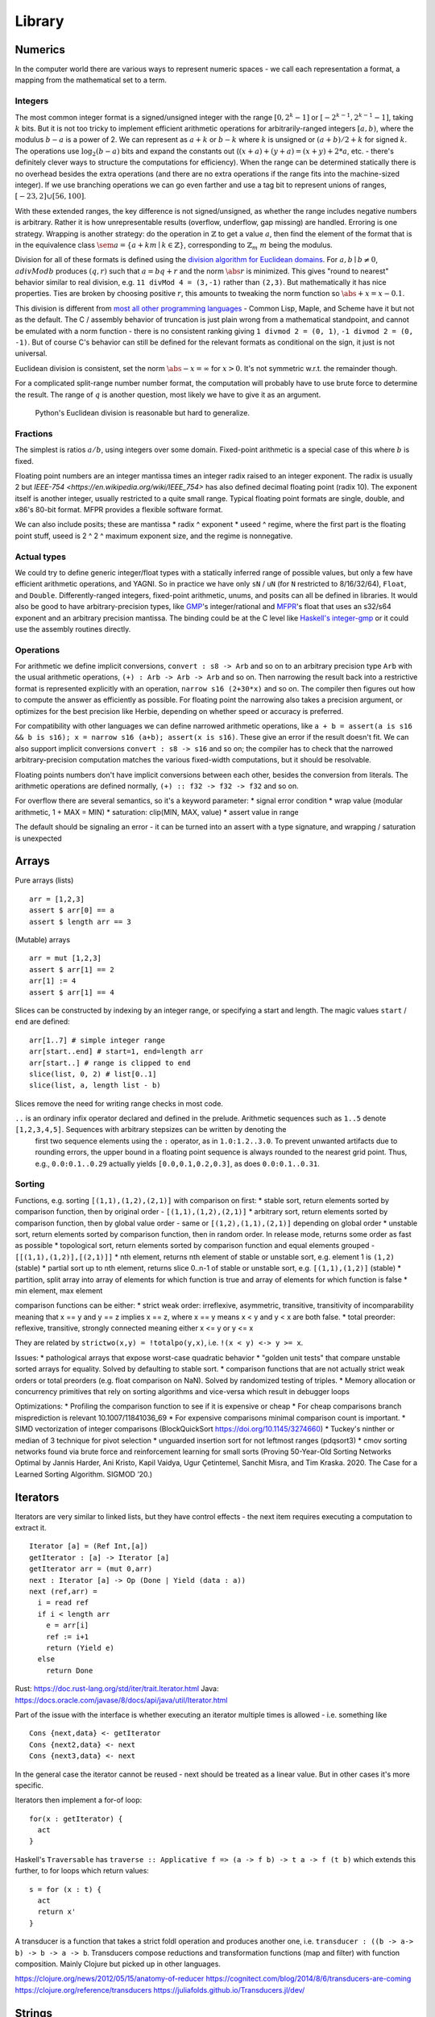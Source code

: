 Library
#######


Numerics
========

In the computer world there are various ways to represent numeric spaces - we call each representation a format, a mapping from the mathematical set to a term.

Integers
--------

.. raw:: html

  <div style="display: none">
  \[
  \newcommand{\abs}[1]{{\vert #1 \rvert}}
  \newcommand{\sem}[1]{[\![ #1 ]\!]}
  \]
  </div>


The most common integer format is a signed/unsigned integer with the range :math:`[0,2^{k}-1]` or :math:`[-2^{k-1},2^{k-1}-1]`, taking :math:`k` bits. But it is not too tricky to implement efficient arithmetic operations for arbitrarily-ranged integers :math:`[a,b)`, where the modulus :math:`b-a` is a power of 2. We can represent as :math:`a+k` or :math:`b-k` where :math:`k` is unsigned or :math:`(a+b)/2 + k` for signed :math:`k`. The operations use :math:`\log_2 (b-a)` bits and expand the constants out (:math:`(x+a)+(y+a)=(x+y)+2*a`, etc. - there's definitely clever ways to structure the computations for efficiency). When the range can be determined statically there is no overhead besides the extra operations (and there are no extra operations if the range fits into the machine-sized integer). If we use branching operations we can go even farther and use a tag bit to represent unions of ranges, :math:`[-23,2] \cup [56,100]`.

With these extended ranges, the key difference is not signed/unsigned, as whether the range includes negative numbers is arbitrary. Rather it is how unrepresentable results (overflow, underflow, gap missing) are handled. Erroring is one strategy. Wrapping is another strategy: do the operation in :math:`\mathbb{Z}` to get a value :math:`a`, then find the element of the format that is in the equivalence class :math:`\sem{a} = \{ a + k m \mid k \in \mathbb{Z} \}`, corresponding to :math:`\mathbb{Z}_m` :math:`m` being the modulus.

Division for all of these formats is defined using the `division algorithm for Euclidean domains <https://en.wikipedia.org/wiki/Euclidean_domain>`__. For :math:`a, b \mid b \neq 0`, :math:`a divMod b` produces :math:`(q,r)` such that :math:`a = bq + r` and the norm :math:`\abs{r}` is minimized. This gives "round to nearest" behavior similar to real division, e.g. ``11 divMod 4 = (3,-1)`` rather than ``(2,3)``. But mathematically it has nice properties. Ties are broken by choosing positive :math:`r`, this amounts to tweaking the norm function so :math:`\abs{+x} = x - 0.1`.

This division is different from `most all other programming languages <https://en.wikipedia.org/wiki/Modulo_operation#In_programming_languages>`__ - Common Lisp, Maple, and Scheme have it but not as the default. The C / assembly behavior of truncation is just plain wrong from a mathematical standpoint, and cannot be emulated with a norm function - there is no consistent ranking giving ``1 divmod 2 = (0, 1)``, ``-1 divmod 2 = (0, -1)``. But of course C's behavior can still be defined for the relevant formats as conditional on the sign, it just is not universal.

Euclidean division is consistent, set the norm :math:`\abs{-x} = \infty` for :math:`x>0`. It's not symmetric w.r.t. the remainder though.

For a complicated split-range number number format, the computation will probably have to use brute force to determine the result. The range of :math:`q` is another question, most likely we have to give it as an argument.

 Python's Euclidean division is reasonable but hard to generalize.

Fractions
---------

The simplest is ratios :math:`a / b`, using integers over some domain. Fixed-point arithmetic is a special case of this where :math:`b` is fixed.

Floating point numbers are an integer mantissa times an integer radix raised to an integer exponent. The radix is usually 2 but `IEEE-754 <https://en.wikipedia.org/wiki/IEEE_754>` has also defined decimal floating point (radix 10). The exponent itself is another integer, usually restricted to a quite small range. Typical floating point formats are single, double, and x86's 80-bit format. MFPR provides a flexible software format.

We can also include posits; these are mantissa * radix ^ exponent * useed ^ regime, where the first part is the floating point stuff, useed is 2 ^ 2 ^ maximum exponent size, and the regime is nonnegative.

Actual types
------------

We could try to define generic integer/float types with a statically inferred range of possible values, but only a few have efficient arithmetic operations, and YAGNI. So in practice we have only ``sN`` / ``uN`` (for ``N`` restricted to 8/16/32/64), ``Float``, and ``Double``. Differently-ranged integers, fixed-point arithmetic, unums, and posits can all be defined in libraries. It would also be good to have arbitrary-precision types, like `GMP <https://gmplib.org/>`__'s integer/rational and `MFPR <https://www.mpfr.org/>`__'s float that uses an s32/s64 exponent and an arbitrary precision mantissa. The binding could be at the C level like `Haskell's integer-gmp <https://hackage.haskell.org/package/integer-gmp>`__ or it could use the assembly routines directly.

Operations
----------

For arithmetic we define implicit conversions, ``convert : s8 -> Arb`` and so on to an arbitrary precision type ``Arb`` with the usual arithmetic operations, ``(+) : Arb -> Arb -> Arb`` and so on. Then narrowing the result back into a restrictive format is represented explicitly with an operation, ``narrow s16 (2+30*x)`` and so on. The compiler then figures out how to compute the answer as efficiently as possible. For floating point the narrowing also takes a precision argument, or optimizes for the best precision like Herbie, depending on whether speed or accuracy is preferred.

For compatibility with other languages we can define narrowed arithmetic operations, like ``a + b = assert(a is s16 && b is s16); x = narrow s16 (a+b); assert(x is s16)``. These give an error if the result doesn't fit. We can also support implicit conversions ``convert : s8 -> s16`` and so on; the compiler has to check that the narrowed arbitrary-precision computation matches the various fixed-width computations, but it should be resolvable.

Floating points numbers don't have implicit conversions between each other, besides the conversion from literals. The arithmetic operations are defined normally, ``(+) :: f32 -> f32 -> f32`` and so on.

For overflow there are several semantics, so it's a keyword parameter:
* signal error condition
* wrap value (modular arithmetic, 1 + MAX = MIN)
* saturation: clip(MIN, MAX, value)
* assert value in range

The default should be signaling an error - it can be turned into an assert with a type signature, and wrapping / saturation is unexpected

Arrays
======

Pure arrays (lists)

::

  arr = [1,2,3]
  assert $ arr[0] == a
  assert $ length arr == 3

(Mutable) arrays

::

  arr = mut [1,2,3]
  assert $ arr[1] == 2
  arr[1] := 4
  assert $ arr[1] == 4


Slices can be constructed by indexing by an integer range, or specifying a start and length. The magic values ``start`` / ``end`` are defined:

::

  arr[1..7] # simple integer range
  arr[start..end] # start=1, end=length arr
  arr[start..] # range is clipped to end
  slice(list, 0, 2) # list[0..1]
  slice(list, a, length list - b)

Slices remove the need for writing range checks in most code.

``..`` is an ordinary infix operator declared and defined in the prelude. Arithmetic sequences such as ``1..5`` denote ``[1,2,3,4,5]``. Sequences with arbitrary stepsizes can be written by denoting the
   first two sequence elements using the ``:`` operator, as in ``1.0:1.2..3.0``. To prevent unwanted artifacts due to rounding errors, the   upper bound in a floating point sequence is always rounded to the nearest
   grid point. Thus, e.g., ``0.0:0.1..0.29`` actually yields ``[0.0,0.1,0.2,0.3]``, as does ``0.0:0.1..0.31``.

Sorting
-------

Functions, e.g. sorting ``[(1,1),(1,2),(2,1)]`` with comparison on first:
* stable sort, return elements sorted by comparison function, then by original order - ``[(1,1),(1,2),(2,1)]``
* arbitrary sort, return elements sorted by comparison function, then by global value order - same or ``[(1,2),(1,1),(2,1)]`` depending on global order
* unstable sort, return elements sorted by comparison function, then in random order. In release mode, returns some order as fast as possible
* topological sort, return elements sorted by comparison function and equal elements grouped - ``[[(1,1),(1,2)],[(2,1)]]``
* nth element, returns nth element of stable or unstable sort, e.g. element 1 is ``(1,2)`` (stable)
* partial sort up to nth element, returns slice 0..n-1 of stable or unstable sort, e.g. ``[(1,1),(1,2)]`` (stable)
* partition, split array into array of elements for which function is true and array of elements for which function is false
* min element, max element

comparison functions can be either:
* strict weak order: irreflexive, asymmetric, transitive, transitivity of incomparability meaning that x == y and y == z implies x == z, where x == y means x < y and y < x are both false.
* total preorder: reflexive, transitive, strongly connected meaning either x <= y or y <= x

They are related by ``strictwo(x,y) = !totalpo(y,x)``, i.e. ``!(x < y) <-> y >= x``.

Issues:
* pathological arrays that expose worst-case quadratic behavior
* "golden unit tests" that compare unstable sorted arrays for equality. Solved by defaulting to stable sort.
* comparison functions that are not actually strict weak orders or total preorders (e.g. float comparison on NaN). Solved by randomized testing of triples.
* Memory allocation or concurrency primitives that rely on sorting algorithms and vice-versa which result in debugger loops

Optimizations:
* Profiling the comparison function to see if it is expensive or cheap
* For cheap comparisons branch misprediction is relevant 10.1007/11841036_69
* For expensive comparisons minimal comparison count is important.
* SIMD vectorization of integer comparisons (BlockQuickSort https://doi.org/10.1145/3274660)
* Tuckey's ninther or median of 3 technique for pivot selection
* unguarded insertion sort for not leftmost ranges (pdqsort3)
* cmov sorting networks found via brute force and reinforcement learning for small sorts (Proving 50-Year-Old Sorting Networks Optimal by Jannis Harder, Ani Kristo, Kapil Vaidya, Ugur Çetintemel, Sanchit Misra, and Tim Kraska. 2020. The Case for a Learned Sorting Algorithm. SIGMOD ’20.)


Iterators
=========

Iterators are very similar to linked lists, but they have control effects - the next item requires executing a computation to extract it.

::

  Iterator [a] = (Ref Int,[a])
  getIterator : [a] -> Iterator [a]
  getIterator arr = (mut 0,arr)
  next : Iterator [a] -> Op (Done | Yield (data : a))
  next (ref,arr) =
    i = read ref
    if i < length arr
      e = arr[i]
      ref := i+1
      return (Yield e)
    else
      return Done

Rust: https://doc.rust-lang.org/std/iter/trait.Iterator.html
Java: https://docs.oracle.com/javase/8/docs/api/java/util/Iterator.html


Part of the issue with the interface is whether executing an iterator multiple times is allowed - i.e. something like

::

   Cons {next,data} <- getIterator
   Cons {next2,data} <- next
   Cons {next3,data} <- next

In the general case the iterator cannot be reused - next should be treated as a linear value. But in other cases it's more specific.

Iterators then implement a for-of loop:

::

  for(x : getIterator) {
    act
  }

Haskell's ``Traversable`` has ``traverse :: Applicative f => (a -> f b) -> t a -> f (t b)`` which extends this further, to for loops which return values:

::

  s = for (x : t) {
    act
    return x'
  }

A transducer is a function that takes a strict foldl operation and produces another one, i.e. ``transducer : ((b -> a-> b) -> b -> a -> b``. Transducers compose reductions and transformation functions (map and filter) with function composition. Mainly Clojure but picked up in other languages.

https://clojure.org/news/2012/05/15/anatomy-of-reducer
https://cognitect.com/blog/2014/8/6/transducers-are-coming
https://clojure.org/reference/transducers
https://juliafolds.github.io/Transducers.jl/dev/

Strings
=======

The standard, terrible null-terminated C string will always be needed, but most purposes should be satisfied by using an array / buffer of bytes together with a length. There can be different encodings: UTF8, UTF16, UTF32, or some other encodings like Shift JIS or Big5. UTF8 is the most common so it should be the default, `UTF-8 everywhere <https://utf8everywhere.org/>`__. Unicode-correct String implementation.
Unboxed packed representation for short strings.



Normalization to NFC is an operation. Refinement type for always-normalized, overloaded operations.

Operations can take place through code points, graphemes, bytes (code units, but utf-8 everywhere so there’s no difference). Provide each type unless there's a good reason not to. Moving forward or backward in a text editor would use graphemes. Writing a file would use bytes.

Invalid characters can be handled different ways according to a mode parameter: delete from string, preserve, transcode to private use area, etc.

* slices/views: these are a string value plus data.
* indexing / length
* next / previous (using utf8 synchronization)
* regexes / parsers
* I/O - do like Go and always open files in binary mode. stream API
* packed arrays
* ropes for mutable strings (so splitting the string apart and inserting things is efficient)
* hierarchical streams/generators.
* https://juliastrings.github.io/utf8proc/


I/O
===

The general API for I/O follows the io_uring design, we write a bunch of operations to a buffer and then execute callbacks based on the result.
We also need datatypes for dealing with streaming I/O, but continuations work for that.

The functions themselves are written in the token-passing style ``RealWorld, a -o RealWorld, b``, passing around the ``RealWorld`` token.

The standard library wraps all relevant functions in :ref:`finalizers <finalizers>` to ensure safety. But there is also a corresponding .Raw module which provides the unwrapped versions.

Clocks: One cannot assume that execution of a piece of code will complete within a specific amount of wall-clock time. The API should have a warning.

.. _concurrency-library:

Concurrency
===========

In practice the synchronization primitives one can use are a combination of those provided by the OS's scheduler and the atomic operations / memory barriers provided by the hardware. Shared memory uses the memory model of the architecture, so all synchronization methods can be implemented/used according to their semantics.

Memory model
------------

Implementing the C++ and Java memory models should be no sweat, just add the right fences. Also the Linux memory `model <https://github.com/torvalds/linux/blob/3d5c70329b910ab583673a33e3a615873c5d4115/tools/memory-model/linux-kernel.def>`__

Mutex
-----

The interface is simple, lock/unlock and make the thread go to sleep if it’s blocked. Java's syntax ``synchronized(o) { ... }`` seems reasonable. Zig's `suggestion <https://github.com/ziglang/zig/blob/53523ef5d0413459bd2eb9d84d2338f2bc49d417/lib/std/Thread/Mutex.zig>`__ ``lock; defer unlock`` makes it harder to reason about when the lock is released. I think ``withLock l { }`` and ``ifLockAvailable l { ... } else { ... }`` seem like the right syntax.

Java's ability to lock any Object is considered a misfeature (by someone, lost the reference), it should be restricted to a lock object.

Mutexes are only useful if threads spend a significant amount of time sleeping. C++ std::mutex is a good cross-platform mutex. On Linux/Mac it's a C pthread mutex and on Windows the Windows mutex. Rust implementation encapsulates the C version.

Rust / `WebKit <https://webkit.org/blog/6161/locking-in-webkit/>`__'s `parking_lot mutexes <https://docs.rs/parking_lot/0.11.2/parking_lot/type.Mutex.html>`__ are also notable. It implements locks and condition variables using a byte-size reference and some global queues. There's still a spinning loop, the number of times to spin before giving up and parking should be optimized for each lock operation. The implementation provides a fairness guarantee, ensuring progress for all threads. It excludes the situation where some threads keep on getting the lock and a loser thread is always just a bit too late and is left out for a very long time. It's not clear what happens if you mix parking lot and standard mutexes.

Then there are Linux kernel internal `atomic x86 operations <https://git.kernel.org/pub/scm/linux/kernel/git/torvalds/linux.git/tree/arch/x86/include/asm/atomic64_64.h>`__ and `lock types <https://www.infradead.org/~mchehab/kernel_docs/locking/locktypes.html>`__. Linus Torvalds `says <https://www.realworldtech.com/forum/?threadid=189711&curpostid=189723>`__ "you should *never ever* think that you're clever enough to write your own locking routines." Essentially, spinlocks are hard to use (`1 <https://matklad.github.io/2020/01/02/spinlocks-considered-harmful.html>`__ `2 <https://mjtsai.com/blog/2020/01/06/beware-spinlocks-in-user-space/>`__), they will waste power and the scheduler will run the busy wait a lot instead of doing real work.

Zig has an adaptive spinlock-futex mutex on Linux without pthreads, it's probably messed up in some way for exactly this reason. But messing around with adaptive mutexes and "test and test-and-set" and ticket spinlocks/mutexes and so forth is fun, as in `this blog post <https://probablydance.com/2019/12/30/measuring-mutexes-spinlocks-and-how-bad-the-linux-scheduler-really-is/>`__.

Wait-free data types
--------------------

There are a few of these, standard (but complex) implementations.

MVar
----

``MVar = Full value | Empty (Queue Process)``

Just copy it from Haskell's RTS.

Also interesting are the `barrier <https://hackage.haskell.org/package/extra-1.7.8/docs/Control-Concurrent-Extra.html#t:Barrier>`__ and `IVar <https://hackage.haskell.org/package/data-ivar-0.30/docs/Data-IVar.html>`__.

Channels
--------

These are basically concurrency-safe queues, used for message passing. Copy from Go or Erlang.

Thread pool
-----------

A thread pool is a collection of worker threads that efficiently execute tasks on behalf of the application - each worker thread is locked to a core.

A task represents an asynchronous operation. Tasks don't block. Performing I/O with the standard (task-specific) library will push a continuation of the task to some auxiliary queue and yield control of the thread back to the thread pool until the I/O is completed. A spark :cite:`trinderAlgorithmStrategyParallelism1998` is a closure, even lower level than a task. In practice the thread pool runs sparks rather than tasks. Tasks support waiting, cancellation, continuations, robust exception handling, detailed status, and custom scheduling. (see C#)

Tasks are queued. They run in fibers which run in the thread pool, but are even lighter memory-wise than fibers.

It's a proven model for maximizing throughput for CPU-bound tasks (high performance computing), and allows very fast context switches to other tasks on the same scheduler thread (zero overhead) - socket servers with only negligible server-side computations. There is not much overhead to start/finish a task besides cache pollution, the need to use memory locations instead of registers, and synchronization. Also tasks are unfair - on a multi-core system, tasks spawn on the same CPU, using an M:N user-mode cooperative scheduler. This improves locality.

Maybe the build system is sufficient for this. Also an event loop for asynchronous network I/O. IOCP on Windows, io_uring on Linux.
libuv is significantly slower than blocking I/O for most common cases; for example stat is 35x slower when run in a loop for an mlocate-like utility. Memory mapped I/O is a no-go because the page faults block the task's thread. So will always have some blocking operations that need to be run in their own OS thread. Pool should allow specifying desired # of concurrently running tasks as well as max number of OS threads.

Design questions:
* How do threads get work - pull from single FIFO/priority queue, push to thread's individual queue, or some other approach
* Where to store task-local data

Relevant: work stealing queues :cite:`leaJavaForkJoin2000` used in Java, `A Java Fork/Joint Blunder <https://web.archive.org/web/20210305122741/http://coopsoft.com/dl/Blunder.pdf>`__, criticizing Java's framework

Algorithms
==========

Inorder, Preorder, Postorder Tree Traversals
Binary Search Algorithm
Breadth First Search (BFS) Algorithm
Depth First Search (DFS) Algorithm
Kruskal’s Algorithm
Floyd Warshall Algorithm
Dijkstra’s Algorithm
Bellman Ford Algorithm
Kadane’s Algorithm
Lee Algorithm
Flood Fill Algorithm
Floyd’s Cycle Detection Algorithm
Union Find Algorithm
Tarjan's DFS Topological Sort Algorithm
Kahn’s Topological Sort Algorithm
KMP Algorithm
Insertion Sort, Selection Sort, Merge Sort, Quicksort, Counting Sort, Heap Sort
Huffman Coding Compression Algorithm
Quickselect Algorithm
Boyer–Moore Majority Vote Algorithm
Euclid’s Algorithm

Backtracking, Dynamic Programming, Divide & Conquer, Greedy, Hashing